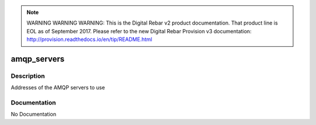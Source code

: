 
.. note:: WARNING WARNING WARNING:  This is the Digital Rebar v2 product documentation.  That product line is EOL as of September 2017.  Please refer to the new Digital Rebar Provision v3 documentation:  http:\/\/provision.readthedocs.io\/en\/tip\/README.html

============
amqp_servers
============

Description
===========
Addresses of the AMQP servers to use

Documentation
=============

No Documentation
